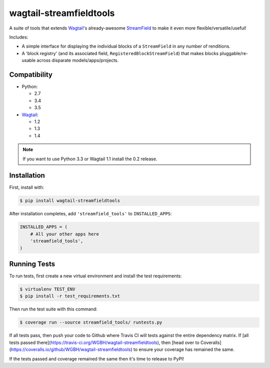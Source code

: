 ========================
wagtail-streamfieldtools
========================

.. image:: https://travis-ci.org/WGBH/wagtail-streamfieldtools.svg?branch=master
    :target: https://travis-ci.org/WGBH/wagtail-streamfieldtools
    :alt: Travis CI Status

.. image:: https://coveralls.io/repos/WGBH/wagtail-streamfieldtools/badge.svg?branch=master&service=github
    :target: https://coveralls.io/github/WGBH/wagtail-streamfieldtools?branch=master
    :alt: Coverage Percentage

.. image:: https://img.shields.io/pypi/dm/wagtail-streamfieldtools.svg?style=flat
    :target: https://pypi.python.org/pypi/wagtail-streamfieldtools/
    :alt: Downloads

.. image:: https://img.shields.io/pypi/v/wagtail-streamfieldtools.svg?style=flat
    :target: https://pypi.python.org/pypi/wagtail-streamfieldtools/
    :alt: Latest Version


A suite of tools that extends `Wagtail <https://wagtail.io/>`_'s already-awesome `StreamField <http://docs.wagtail.io/en/latest/topics/streamfield.html>`_ to make it even more flexible/versatile/useful!

Includes:

- A simple interface for displaying the individual blocks of a ``StreamField`` in any number of renditions.
- A 'block registry' (and its associated field, ``RegisteredBlockStreamField``) that makes blocks pluggable/re-usable across disparate models/apps/projects.

Compatibility
-------------

- Python:

  - 2.7
  - 3.4
  - 3.5

- `Wagtail <https://wagtail.io/>`_:

  - 1.2
  - 1.3
  - 1.4

.. note:: If you want to use Python 3.3 or Wagtail 1.1 install the 0.2 release.

Installation
------------

First, install with:

.. code-block:: bash

    $ pip install wagtail-streamfieldtools

After installation completes, add ``'streamfield_tools'`` to
``INSTALLED_APPS``:

.. code-block:: python

    INSTALLED_APPS = (
        # All your other apps here
        'streamfield_tools',
    )

Running Tests
-------------

To run tests, first create a new virtual environment and install the test requirements:

.. code-block:: bash

    $ virtualenv TEST_ENV
    $ pip install -r test_requirements.txt

Then run the test suite with this command:

.. code-block:: bash

    $ coverage run --source streamfield_tools/ runtests.py

If all tests pass, then push your code to Github where Travis CI will tests against the entire dependency matrix. If [all tests passed there](https://travis-ci.org/WGBH/wagtail-streamfieldtools), then [head over to Coveralls](https://coveralls.io/github/WGBH/wagtail-streamfieldtools) to ensure your coverage has remained the same.

If the tests passed and coverage remained the same then it's time to release to PyPI!
